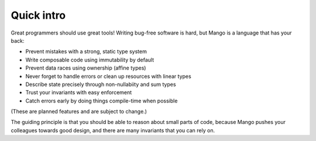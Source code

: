 
Quick intro
===============================

Great programmers should use great tools! Writing bug-free software is hard, but Mango is a language that has your back:

* Prevent mistakes with a strong, static type system
* Write composable code using immutability by default
* Prevent data races using ownership (affine types)
* Never forget to handle errors or clean up resources with linear types
* Describe state precisely through non-nullabiity and sum types
* Trust your invariants with easy enforcement
* Catch errors early by doing things compile-time when possible

(These are planned features and are subject to change.)

The guiding principle is that you should be able to reason about small parts of code, because Mango pushes your colleagues towards good design, and there are many invariants that you can rely on.
